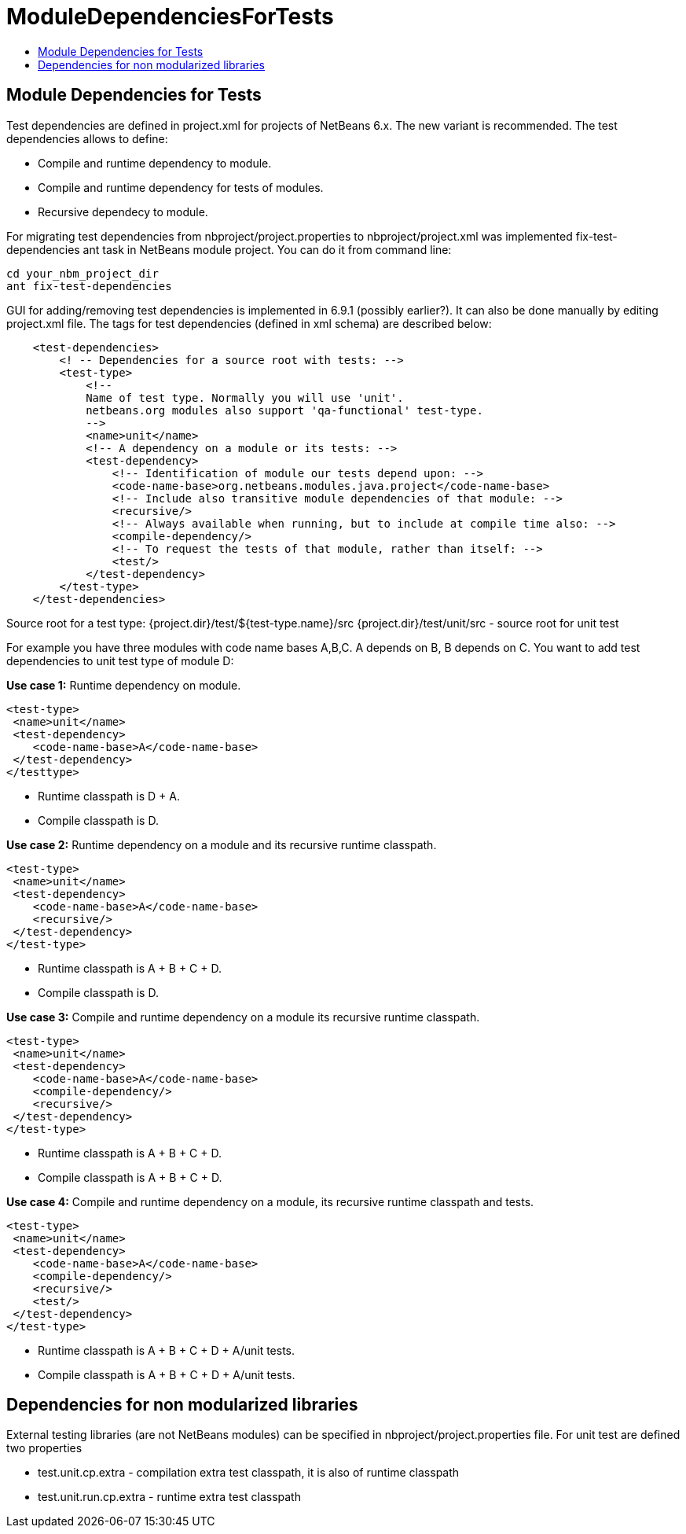 // 
//     Licensed to the Apache Software Foundation (ASF) under one
//     or more contributor license agreements.  See the NOTICE file
//     distributed with this work for additional information
//     regarding copyright ownership.  The ASF licenses this file
//     to you under the Apache License, Version 2.0 (the
//     "License"); you may not use this file except in compliance
//     with the License.  You may obtain a copy of the License at
// 
//       http://www.apache.org/licenses/LICENSE-2.0
// 
//     Unless required by applicable law or agreed to in writing,
//     software distributed under the License is distributed on an
//     "AS IS" BASIS, WITHOUT WARRANTIES OR CONDITIONS OF ANY
//     KIND, either express or implied.  See the License for the
//     specific language governing permissions and limitations
//     under the License.
//

= ModuleDependenciesForTests
:page-layout: wiki
:page-tags: wik
:jbake-status: published
:keywords: Apache NetBeans wiki ModuleDependenciesForTests
:description: Apache NetBeans wiki ModuleDependenciesForTests
:toc: left
:toc-title:
:page-syntax: true

== Module Dependencies for Tests

Test dependencies are defined in project.xml for projects of NetBeans 6.x. The new variant is recommended. The test dependencies allows to define:

* Compile and runtime dependency to module.
* Compile and runtime dependency for tests of modules.
* Recursive dependecy to module. 

For migrating test dependencies from nbproject/project.properties to nbproject/project.xml was implemented fix-test-dependencies ant task in NetBeans module project. You can do it from command line:

[source,shell]
----
cd your_nbm_project_dir
ant fix-test-dependencies
----

GUI for adding/removing test dependencies is implemented in 6.9.1 (possibly earlier?). It can also be done manually by editing project.xml file. The tags for test dependencies (defined in xml schema) are described below:

[source,xml]
----
    <test-dependencies>
        <! -- Dependencies for a source root with tests: -->
        <test-type>
            <!--
            Name of test type. Normally you will use 'unit'.
            netbeans.org modules also support 'qa-functional' test-type.
            -->
            <name>unit</name>
            <!-- A dependency on a module or its tests: -->
            <test-dependency>
                <!-- Identification of module our tests depend upon: -->
                <code-name-base>org.netbeans.modules.java.project</code-name-base>
                <!-- Include also transitive module dependencies of that module: -->
                <recursive/>
                <!-- Always available when running, but to include at compile time also: -->
                <compile-dependency/>
                <!-- To request the tests of that module, rather than itself: -->
                <test/>
            </test-dependency>
        </test-type>
    </test-dependencies>
----

Source root for a test type: {project.dir}/test/${test-type.name}/src {project.dir}/test/unit/src - source root for unit test

For example you have three modules with code name bases A,B,C. A depends on B, B depends on C. You want to add test dependencies to unit test type of module D:

*Use case 1:* Runtime dependency on module.

[source,xml]
----
<test-type>
 <name>unit</name>
 <test-dependency>
    <code-name-base>A</code-name-base>
 </test-dependency> 
</testtype>
----

* Runtime classpath is D + A.
* Compile classpath is D. 


*Use case 2:* Runtime dependency on a module and its recursive runtime classpath.

[source,xml]
----
<test-type>
 <name>unit</name>
 <test-dependency>
    <code-name-base>A</code-name-base>
    <recursive/>
 </test-dependency> 
</test-type>
----

* Runtime classpath is A + B + C + D.
* Compile classpath is D. 


*Use case 3:* Compile and runtime dependency on a module its recursive runtime classpath.

[source,xml]
----
<test-type>
 <name>unit</name>
 <test-dependency>
    <code-name-base>A</code-name-base>
    <compile-dependency/>
    <recursive/>
 </test-dependency> 
</test-type>
----

* Runtime classpath is A + B + C + D.
* Compile classpath is A + B + C + D. 


*Use case 4:* Compile and runtime dependency on a module, its recursive runtime classpath and tests.

[source,xml]
----
<test-type>
 <name>unit</name>
 <test-dependency>
    <code-name-base>A</code-name-base>
    <compile-dependency/>
    <recursive/>
    <test/>
 </test-dependency> 
</test-type>
----

* Runtime classpath is A + B + C + D + A/unit tests.
* Compile classpath is A + B + C + D + A/unit tests. 

== Dependencies for non modularized libraries

External testing libraries (are not NetBeans modules) can be specified in nbproject/project.properties file. For unit test are defined two properties

* test.unit.cp.extra - compilation extra test classpath, it is also of runtime classpath
* test.unit.run.cp.extra - runtime extra test classpath 

